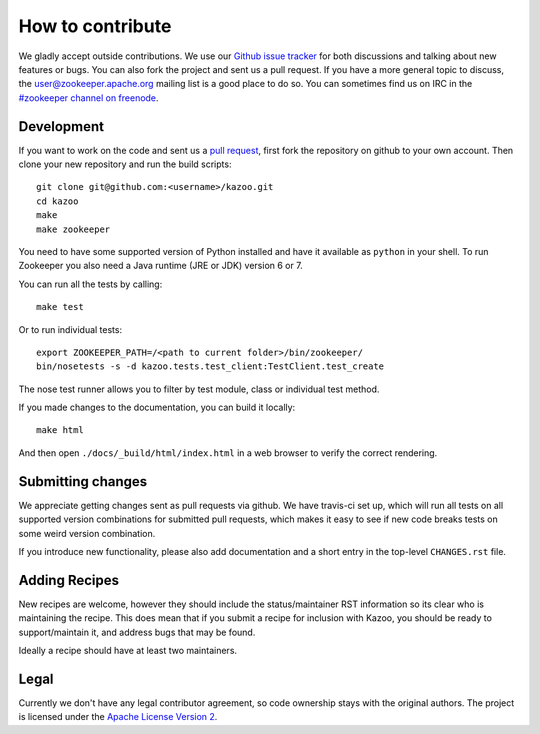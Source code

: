 =================
How to contribute
=================

We gladly accept outside contributions. We use our
`Github issue tracker <https://github.com/python-zk/kazoo/issues>`_
for both discussions and talking about new features or bugs. You can
also fork the project and sent us a pull request. If you have a more
general topic to discuss, the
`user@zookeeper.apache.org <https://zookeeper.apache.org/lists.html>`_
mailing list is a good place to do so. You can sometimes find us on
IRC in the
`#zookeeper channel on freenode <https://zookeeper.apache.org/irc.html>`_.


Development
===========

If you want to work on the code and sent us a
`pull request <https://help.github.com/articles/using-pull-requests>`_,
first fork the repository on github to your own account. Then clone
your new repository and run the build scripts::

    git clone git@github.com:<username>/kazoo.git
    cd kazoo
    make
    make zookeeper

You need to have some supported version of Python installed and have
it available as ``python`` in your shell. To run Zookeeper you also
need a Java runtime (JRE or JDK) version 6 or 7.

You can run all the tests by calling::

    make test

Or to run individual tests::

    export ZOOKEEPER_PATH=/<path to current folder>/bin/zookeeper/
    bin/nosetests -s -d kazoo.tests.test_client:TestClient.test_create

The nose test runner allows you to filter by test module, class or
individual test method.

If you made changes to the documentation, you can build it locally::

    make html

And then open ``./docs/_build/html/index.html`` in a web browser to
verify the correct rendering.


Submitting changes
==================

We appreciate getting changes sent as pull requests via github. We have
travis-ci set up, which will run all tests on all supported version
combinations for submitted pull requests, which makes it easy to see
if new code breaks tests on some weird version combination.

If you introduce new functionality, please also add documentation and
a short entry in the top-level ``CHANGES.rst`` file.


Adding Recipes
==============

New recipes are welcome, however they should include the status/maintainer
RST information so its clear who is maintaining the recipe. This does mean
that if you submit a recipe for inclusion with Kazoo, you should be ready
to support/maintain it, and address bugs that may be found.

Ideally a recipe should have at least two maintainers.

Legal
=====

Currently we don't have any legal contributor agreement, so code
ownership stays with the original authors. The project is licensed
under the
`Apache License Version 2 <https://github.com/python-zk/kazoo/blob/master/LICENSE>`_.
